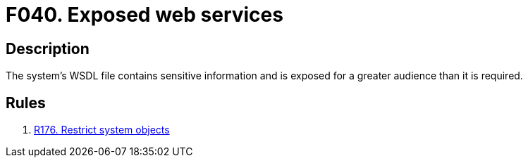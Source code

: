 :slug: findings/040/
:description: The purpose of this page is to present information about the set of findings reported by Fluid Attacks. In this case, the finding presents information about vulnerabilities arising from exposing a WSDL file with sensitive information, recommendations to avoid them and related security requirements.
:keywords: Web, Services, WSDL, Sensitive, Information, Exposed
:findings: yes
:type: security

= F040. Exposed web services

== Description

The system's WSDL file contains sensitive information and is exposed for a
greater audience than it is required.

== Rules

. [[r1]] link:/web/rules/176/[R176. Restrict system objects]
